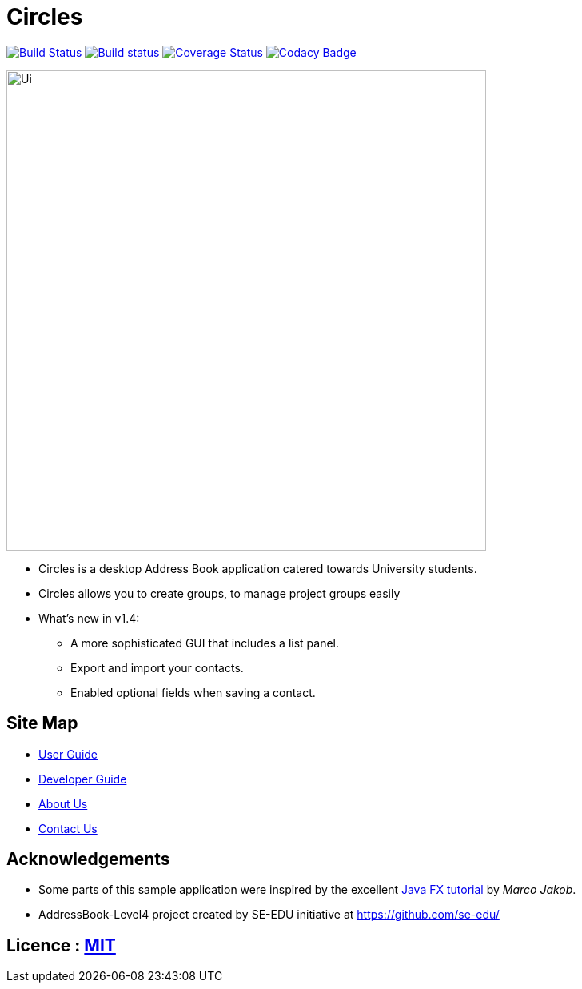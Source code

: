 = Circles
ifdef::env-github,env-browser[:relfileprefix: docs/]
ifdef::env-github,env-browser[:outfilesuffix: .adoc]

https://travis-ci.org/CS2103AUG2017-T17-B3/main[image:https://travis-ci.org/CS2103AUG2017-T17-B3/main.svg?branch=master[Build Status]]
https://ci.appveyor.com/project/eldonng/main[image:https://ci.appveyor.com/api/projects/status/3boko2x2vr5cc3w2?svg=true[Build status]]
https://coveralls.io/github/CS2103AUG2017-T17-B3/main?branch=master[image:https://coveralls.io/repos/github/CS2103AUG2017-T17-B3/main/badge.svg?branch=master[Coverage Status]]
https://www.codacy.com/app/eldonng/main?utm_source=github.com&utm_medium=referral&utm_content=CS2103AUG2017-T17-B3/main&utm_campaign=Badge_Grade[image:https://api.codacy.com/project/badge/Grade/b13e2659a21e448ab8b3b31f4201d504[Codacy Badge]]

ifdef::env-github[]
image::docs/images/Ui.png[width="600"]
endif::[]

ifndef::env-github[]
image::images/Ui.png[width="600"]
endif::[]

* Circles is a desktop Address Book application catered towards University students.
* Circles allows you to create groups, to manage project groups easily
* What's new in v1.4:
** A more sophisticated GUI that includes a list  panel.
** Export and import your contacts.
** Enabled optional fields when saving a contact.

== Site Map

* <<UserGuide#, User Guide>>
* <<DeveloperGuide#, Developer Guide>>
* <<AboutUs#, About Us>>
* <<ContactUs#, Contact Us>>

== Acknowledgements

* Some parts of this sample application were inspired by the excellent http://code.makery.ch/library/javafx-8-tutorial/[Java FX tutorial] by
_Marco Jakob_.

* AddressBook-Level4 project created by SE-EDU initiative at https://github.com/se-edu/

== Licence : link:LICENSE[MIT]

